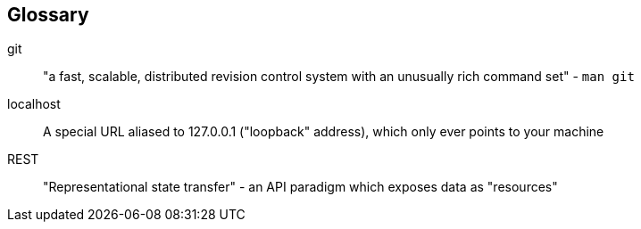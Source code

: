 == Glossary

[glossary]
git:: 
    "a fast, scalable, distributed revision control system with an unusually rich command set" - `man git`
localhost:: 
    A special URL aliased to 127.0.0.1 ("loopback" address), which only ever points to your machine
REST::
    "Representational state transfer" - an API paradigm which exposes data as "resources"
